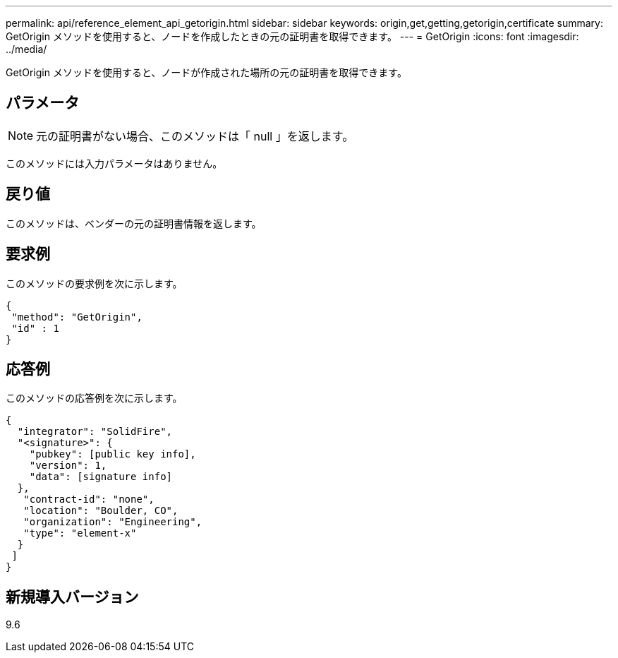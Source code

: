 ---
permalink: api/reference_element_api_getorigin.html 
sidebar: sidebar 
keywords: origin,get,getting,getorigin,certificate 
summary: GetOrigin メソッドを使用すると、ノードを作成したときの元の証明書を取得できます。 
---
= GetOrigin
:icons: font
:imagesdir: ../media/


[role="lead"]
GetOrigin メソッドを使用すると、ノードが作成された場所の元の証明書を取得できます。



== パラメータ


NOTE: 元の証明書がない場合、このメソッドは「 null 」を返します。

このメソッドには入力パラメータはありません。



== 戻り値

このメソッドは、ベンダーの元の証明書情報を返します。



== 要求例

このメソッドの要求例を次に示します。

[listing]
----
{
 "method": "GetOrigin",
 "id" : 1
}
----


== 応答例

このメソッドの応答例を次に示します。

[listing]
----
{
  "integrator": "SolidFire",
  "<signature>": {
    "pubkey": [public key info],
    "version": 1,
    "data": [signature info]
  },
   "contract-id": "none",
   "location": "Boulder, CO",
   "organization": "Engineering",
   "type": "element-x"
  }
 ]
}
----


== 新規導入バージョン

9.6
